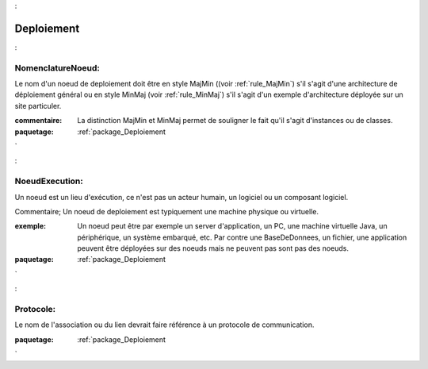 

.. _package_Deploiement:

Deploiement
================================================================================

.. _rule_NomenclatureNoeud::

NomenclatureNoeud:
--------------------------------------------------------------------------------

Le nom d'un noeud de deploiement doit être en style MajMin ((voir :ref:`rule_MajMin`) s'il s'agit d'une architecture de déploiement général ou en style MinMaj (voir :ref:`rule_MinMaj`) s'il s'agit d'un exemple d'architecture déployée sur un site particuler.

:commentaire:  La distinction MajMin et MinMaj permet de souligner le fait qu'il s'agit d'instances ou de classes.



:paquetage: :ref:`package_Deploiement`  

.. _rule_NoeudExecution::

NoeudExecution:
--------------------------------------------------------------------------------

Un noeud est un lieu d'exécution, ce n'est pas un acteur humain, un logiciel ou un composant logiciel.

Commentaire; Un noeud de deploiement est typiquement une machine physique ou virtuelle.

:exemple:  Un noeud peut être par exemple un server d'application, un PC, une machine virtuelle Java, un périphérique, un système embarqué, etc. Par contre une BaseDeDonnees, un fichier, une application peuvent être déployées sur des noeuds mais ne peuvent pas sont pas des noeuds.



:paquetage: :ref:`package_Deploiement`  

.. _rule_Protocole::

Protocole:
--------------------------------------------------------------------------------

Le nom de l'association ou du lien devrait faire référence à un protocole de communication.







:paquetage: :ref:`package_Deploiement`  
